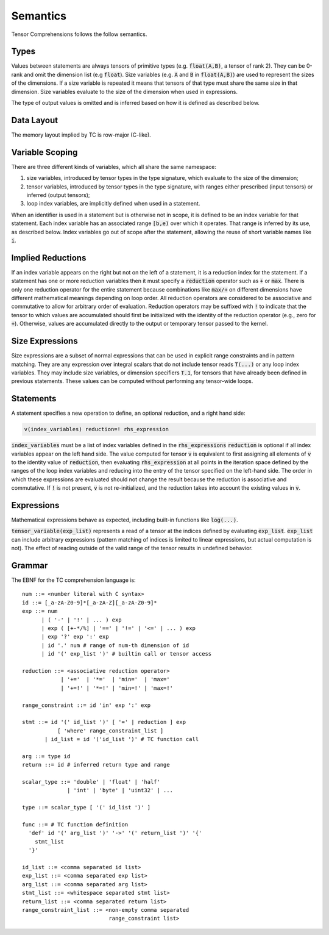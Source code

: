 Semantics
=========

Tensor Comprehensions follows the follow semantics.

Types
-----

Values between statements are always tensors of primitive types (e.g. :code:`float(A,B)`, a tensor of rank 2).
They can be 0-rank and omit the dimension list (e.g :code:`float`).
Size variables (e.g. :code:`A` and :code:`B` in :code:`float(A,B)`) are used to represent the sizes of the dimensions.
If a size variable is repeated it means that tensors of that type must share the same size in that dimension.
Size variables evaluate to the size of the dimension when used in expressions.

The type of output values is omitted and is inferred based on how it is defined as described below.

Data Layout
-----------
The memory layout implied by TC is row-major (C-like).

Variable Scoping
----------------

There are three different kinds of variables, which all share the same namespace:

1. size variables, introduced by tensor types in the type signature, which evaluate to the size of the dimension;
2. tensor variables, introduced by tensor types in the type signature, with ranges either prescribed (input tensors) or inferred (output tensors);
3. loop index variables, are implicitly defined when used in a statement.

When an identifier is used in a statement but is otherwise not in scope, it is defined to be an index variable for that statement.
Each index variable has an associated range :code:`[b,e)` over which it operates.
That range is inferred by its use, as described below.
Index variables go out of scope after the statement, allowing the reuse of short variable names like :code:`i`.

Implied Reductions
------------------

If an index variable appears on the right but not on the left of a statement,
it is a reduction index for the statement.
If a statement has one or more reduction variables then it must specify a :code:`reduction`
operator such as :code:`+` or :code:`max`.
There is only one reduction operator for the entire statement because
combinations like :code:`max/+` on different dimensions have different mathematical meanings depending on loop order.
All reduction operators are considered to be associative and commutative to
allow for arbitrary order of evaluation.
Reduction operators may be suffixed with :code:`!` to indicate that the tensor to which values are accumulated should first be initialized with the identity of the reduction operator (e.g., zero for :code:`+`).
Otherwise, values are accumulated directly to the output or temporary tensor passed to the kernel.

Size Expressions
----------------

Size expressions are a subset of normal expressions that can be used in explicit range constraints and in pattern matching.
They are any expression over integral scalars that do not include tensor reads :code:`T(...)` or any loop index variables.
They may include size variables, or dimension specifiers :code:`T.1`, for tensors that have already been defined in previous statements.
These values can be computed without performing any tensor-wide loops.

Statements
----------

A statement specifies a new operation to define, an optional reduction, and a right hand side:

.. code::

    v(index_variables) reduction=! rhs_expression

:code:`index_variables` must be a list of index variables defined in the :code:`rhs_expressions`
:code:`reduction` is optional if all index variables appear on the left hand side.
The value computed for tensor :code:`v` is equivalent to first assigning all
elements of :code:`v` to the identity value of :code:`reduction`, then
evaluating :code:`rhs_expression` at all points in the iteration space defined
by the ranges of the loop index variables and reducing into the entry of the
tensor specified on the left-hand side. The order in which these expressions
are evaluated should not change the result because the reduction is
associative and commutative. If :code:`!` is not present, :code:`v` is not
re-initialized, and the reduction takes into account the existing values in :code:`v`.

Expressions
-----------

Mathematical expressions behave as expected, including built-in functions like :code:`log(...)`.

:code:`tensor_variable(exp_list)` represents a read of a tensor at the indices defined by evaluating :code:`exp_list`. :code:`exp_list` can include arbitrary expressions (pattern matching of indices is limited to linear expressions, but actual computation is not). The effect of reading outside of the valid range of the tensor results in undefined behavior.

Grammar
-------

The EBNF for the TC comprehension language is::

    num ::= <number literal with C syntax>
    id ::= [_a-zA-Z0-9]*[_a-zA-Z][_a-zA-Z0-9]*
    exp ::= num
          | ( '-' | '!' | ... ) exp
          | exp ( [+-*/%] | '==' | '!=' | '<=' | ... ) exp
          | exp '?' exp ':' exp
          | id '.' num # range of num-th dimension of id
          | id '(' exp_list ')' # builtin call or tensor access

    reduction ::= <associative reduction operator>
                | '+='  | '*='  | 'min='  | 'max='
                | '+=!' | '*=!' | 'min=!' | 'max=!'

    range_constraint ::= id 'in' exp ':' exp

    stmt ::= id '(' id_list ')' [ '=' | reduction ] exp
               [ 'where' range_constraint_list ]
           | id_list = id '('id_list ')' # TC function call

    arg ::= type id
    return ::= id # inferred return type and range

    scalar_type ::= 'double' | 'float' | 'half'
                  | 'int' | 'byte' | 'uint32' | ...

    type ::= scalar_type [ '(' id_list ')' ]

    func ::= # TC function definition
      'def' id '(' arg_list ')' '->' '(' return_list ')' '{'
        stmt_list
      '}'

    id_list ::= <comma separated id list>
    exp_list ::= <comma separated exp list>
    arg_list ::= <comma separated arg list>
    stmt_list ::= <whitespace separated stmt list>
    return_list ::= <comma separated return list>
    range_constraint_list ::= <non-empty comma separated
                               range_constraint list>
